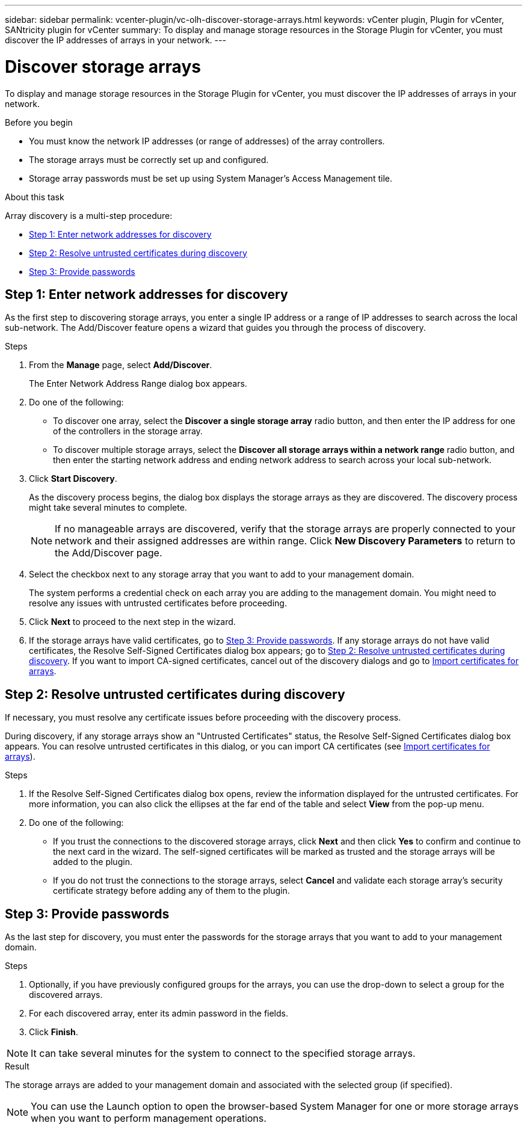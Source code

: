---
sidebar: sidebar
permalink: vcenter-plugin/vc-olh-discover-storage-arrays.html
keywords: vCenter plugin, Plugin for vCenter, SANtricity plugin for vCenter
summary: To display and manage storage resources in the Storage Plugin for vCenter, you must discover the IP addresses of arrays in your network.
---

= Discover storage arrays
:hardbreaks:
:nofooter:
:icons: font
:linkattrs:
:imagesdir: ../media/

[.lead]
To display and manage storage resources in the Storage Plugin for vCenter, you must discover the IP addresses of arrays in your network.

.Before you begin

* You must know the network IP addresses (or range of addresses) of the array controllers.
* The storage arrays must be correctly set up and configured.
* Storage array passwords must be set up using System Manager's Access Management tile.

.About this task

Array discovery is a multi-step procedure:

* <<Step 1: Enter network addresses for discovery>>
* <<Step 2: Resolve untrusted certificates during discovery>>
* <<Step 3: Provide passwords>>

== Step 1: Enter network addresses for discovery

As the first step to discovering storage arrays, you enter a single IP address or a range of IP addresses to search across the local sub-network. The Add/Discover feature opens a wizard that guides you through the process of discovery.

.Steps

. From the *Manage* page, select *Add/Discover*.
+
The Enter Network Address Range dialog box appears.

. Do one of the following:

* To discover one array, select the *Discover a single storage array* radio button, and then enter the IP address for one of the controllers in the storage array.
* To discover multiple storage arrays, select the *Discover all storage arrays within a network range* radio button, and then enter the starting network address and ending network address to search across your local sub-network.

. Click *Start Discovery*.
+
As the discovery process begins, the dialog box displays the storage arrays as they are discovered. The discovery process might take several minutes to complete.
+
[NOTE]
If no manageable arrays are discovered, verify that the storage arrays are properly connected to your network and their assigned addresses are within range. Click *New Discovery Parameters* to return to the Add/Discover page.

. Select the checkbox next to any storage array that you want to add to your management domain.
+
The system performs a credential check on each array you are adding to the management domain. You might need to resolve any issues with untrusted certificates before proceeding.

. Click *Next* to proceed to the next step in the wizard.
. If the storage arrays have valid certificates, go to <<Step 3: Provide passwords>>. If any storage arrays do not have valid certificates, the Resolve Self-Signed Certificates dialog box appears; go to <<Step 2: Resolve untrusted certificates during discovery>>. If you want to import CA-signed certificates, cancel out of the discovery dialogs and go to link:vc-olh-import-certificates-for-arrays.html[Import certificates for arrays].

== Step 2: Resolve untrusted certificates during discovery

If necessary, you must resolve any certificate issues before proceeding with the discovery process.

During discovery, if any storage arrays show an "Untrusted Certificates" status, the Resolve Self-Signed Certificates dialog box appears. You can resolve untrusted certificates in this dialog, or you can import CA certificates (see link:vc-olh-import-certificates-for-arrays.html[Import certificates for arrays]).

.Steps

. If the Resolve Self-Signed Certificates dialog box opens, review the information displayed for the untrusted certificates. For more information, you can also click the ellipses at the far end of the table and select *View* from the pop-up menu.
. Do one of the following:

** If you trust the connections to the discovered storage arrays, click *Next* and then click *Yes* to confirm and continue to the next card in the wizard. The self-signed certificates will be marked as trusted and the storage arrays will be added to the plugin.
** If you do not trust the connections to the storage arrays, select *Cancel* and validate each storage array's security certificate strategy before adding any of them to the plugin.

== Step 3: Provide passwords

As the last step for discovery, you must enter the passwords for the storage arrays that you want to add to your management domain.

.Steps

. Optionally, if you have previously configured groups for the arrays, you can use the drop-down to select a group for the discovered arrays.
. For each discovered array, enter its admin password in the fields.
. Click *Finish*.

[NOTE]
It can take several minutes for the system to connect to the specified storage arrays.

.Result

The storage arrays are added to your management domain and associated with the selected group (if specified).

NOTE: You can use the Launch option to open the browser-based System Manager for one or more storage arrays when you want to perform management operations.
